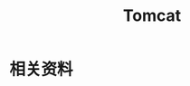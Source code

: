 #+TITLE:      Tomcat

* 目录                                                    :TOC_4_gh:noexport:
- [[#相关资料][相关资料]]

* 相关资料
  

